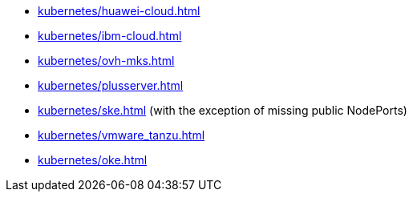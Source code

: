 * xref:kubernetes/huawei-cloud.adoc[]
* xref:kubernetes/ibm-cloud.adoc[]
* xref:kubernetes/ovh-mks.adoc[]
* xref:kubernetes/plusserver.adoc[]
* xref:kubernetes/ske.adoc[] (with the exception of missing public NodePorts)
* xref:kubernetes/vmware_tanzu.adoc[]
* xref:kubernetes/oke.adoc[]
